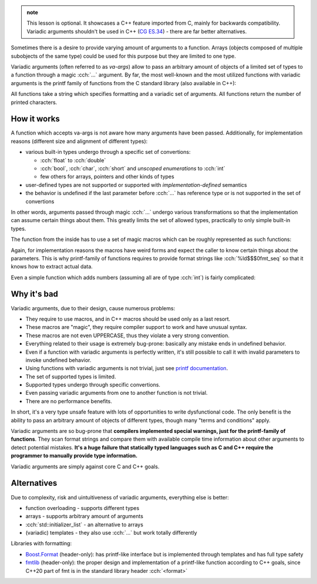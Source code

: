 .. title: xx - variadic arguments
.. slug: index
.. description: ellipsis, printf family of functions and why not to use it
.. author: Xeverous

.. TOINCLUDE

.. admonition:: note
  :class: note

  This lesson is optional. It showcases a C++ feature imported from C, mainly for backwards compatibility. Variadic arguments shouldn't be used in C++ (`CG ES.34 <https://isocpp.github.io/CppCoreGuidelines/CppCoreGuidelines#Res-ellipses>`_) - there are far better alternatives.

Sometimes there is a desire to provide varying amount of arguments to a function. Arrays (objects composed of multiple subobjects of the same type) could be used for this purpose but they are limited to one type.

Variadic arguments (often referred to as *va-args*) allow to pass an arbitrary amount of objects of a limited set of types to a function through a magic :cch:`...` argument. By far, the most well-known and the most utilized functions with variadic arguments is the printf family of functions from the C standard library (also available in C++):

.. cch::
    :code_path: printf_family.hpp
    :color_path: printf_family.color

All functions take a string which specifies formatting and a variadic set of arguments. All functions return the number of printed characters.

.. cch::
    :code_path: example.cpp
    :color_path: example.color

How it works
############

A function which accepts va-args is not aware how many arguments have been passed. Additionally, for implementation reasons (different size and alignment of different types):

- various built-in types undergo through a specific set of convertions:

  - :cch:`float` to :cch:`double`
  - :cch:`bool`, :cch:`char`, :cch:`short` and *unscoped enumerations* to :cch:`int`
  - few others for arrays, pointers and other kinds of types

- user-defined types are not supported or supported with *implementation-defined* semantics
- the behavior is undefined if the last parameter before :cch:`...` has reference type or is not supported in the set of convertions

In other words, arguments passed through magic :cch:`...` undergo various transformations so that the implementation can assume certain things about them. This greatly limits the set of allowed types, practically to only simple built-in types.

The function from the inside has to use a set of magic macros which can be roughly represented as such functions:

.. cch::
    :code_path: va_macros.hpp
    :color_path: va_macros.color

Again, for implementation reasons the macros have weird forms and expect the caller to know certain things about the parameters. This is why printf-family of functions requires to provide format strings like :cch:`%ld$$$0fmt_seq` so that it knows how to extract actual data.

Even a simple function which adds numbers (assuming all are of type :cch:`int`) is fairly complicated:

.. cch::
    :code_path: add_nums.cpp
    :color_path: add_nums.color

Why it's bad
############

Variadic arguments, due to their design, cause numerous problems:

- They require to use macros, and in C++ macros should be used only as a last resort.
- These macros are "magic", they require compiler support to work and have unusual syntax.
- These macros are not even UPPERCASE, thus they violate a very strong convention.
- Everything related to their usage is extremely bug-prone: basically any mistake ends in undefined behavior.
- Even if a function with variadic arguments is perfectly written, it's still possible to call it with invalid parameters to invoke undefined behavior.
- Using functions with variadic arguments is not trivial, just see `printf documentation <https://en.cppreference.com/w/cpp/io/c/fprintf>`_.
- The set of supported types is limited.
- Supported types undergo through specific convertions.
- Even passing variadic arguments from one to another function is not trivial.
- There are no performance benefits.

In short, it's a very type unsafe feature with lots of opportunities to write dysfunctional code. The only benefit is the ability to pass an arbitrary amount of objects of different types, though many "terms and conditions" apply.

Variadic arguments are so bug-prone that **compilers implemented special warnings, just for the printf-family of functions**. They scan format strings and compare them with available compile time information about other arguments to detect potential mistakes. **It's a huge failure that statically typed languages such as C and C++ require the programmer to manually provide type information.**

Variadic arguments are simply against core C and C++ goals.

Alternatives
############

Due to complexity, risk and uintuitiveness of variadic arguments, everything else is better:

- function overloading - supports different types
- arrays - supports arbitrary amount of arguments
- :cch:`std::initializer_list` - an alternative to arrays
- (variadic) templates - they also use :cch:`...` but work totally differently

Libraries with formatting:

- `Boost.Format <https://www.boost.org/doc/libs/release/libs/format/doc/format.html>`_ (header-only): has printf-like interface but is implemented through templates and has full type safety
- `fmtlib <https://github.com/fmtlib/fmt>`_ (header-only): the proper design and implementation of a printf-like function according to C++ goals, since C++20 part of fmt is in the standard library header :cch:`<format>`
